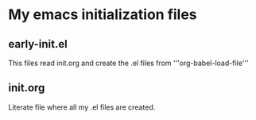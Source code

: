 * My emacs initialization files
** early-init.el
This files read init.org and create the .el files from '''org-babel-load-file'''
** init.org
Literate file where all my .el files are created.
